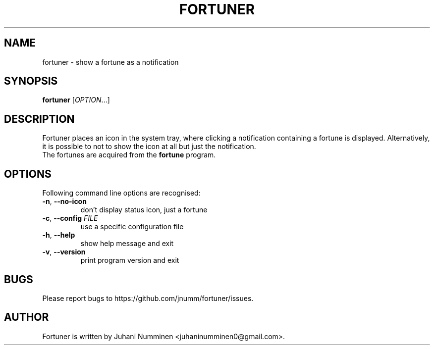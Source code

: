 .TH FORTUNER "6" "May 2012" "fortuner" ""
.SH NAME
fortuner \- show a fortune as a notification
.SH SYNOPSIS
.B fortuner
[\fIOPTION\fR...]
.SH DESCRIPTION
Fortuner places an icon in the system tray, where clicking a
notification containing a fortune is displayed. Alternatively, it is
possible to not to show the icon at all but just the notification.
.TP
The fortunes are acquired from the \fBfortune\fR program.
.SH OPTIONS
Following command line options are recognised:
.TP
\fB\-n\fR, \fB\-\-no\-icon\fR
don't display status icon, just a fortune
.TP
\fB\-c\fR, \fB\-\-config\fR \fIFILE\fR
use a specific configuration file
.TP
\fB\-h\fR, \fB\-\-help\fR
show help message and exit
.TP
\fB\-v\fR, \fB\-\-version\fR
print program version and exit
.SH BUGS
Please report bugs to https://github.com/jnumm/fortuner/issues.
.SH AUTHOR
Fortuner is written by Juhani Numminen <juhaninumminen0@gmail.com>.
